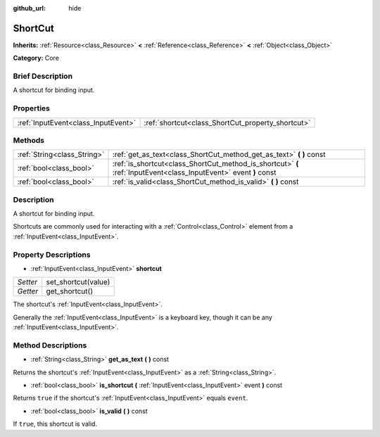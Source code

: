 :github_url: hide

.. Generated automatically by doc/tools/makerst.py in Godot's source tree.
.. DO NOT EDIT THIS FILE, but the ShortCut.xml source instead.
.. The source is found in doc/classes or modules/<name>/doc_classes.

.. _class_ShortCut:

ShortCut
========

**Inherits:** :ref:`Resource<class_Resource>` **<** :ref:`Reference<class_Reference>` **<** :ref:`Object<class_Object>`

**Category:** Core

Brief Description
-----------------

A shortcut for binding input.

Properties
----------

+-------------------------------------+---------------------------------------------------+
| :ref:`InputEvent<class_InputEvent>` | :ref:`shortcut<class_ShortCut_property_shortcut>` |
+-------------------------------------+---------------------------------------------------+

Methods
-------

+-----------------------------+-------------------------------------------------------------------------------------------------------------------+
| :ref:`String<class_String>` | :ref:`get_as_text<class_ShortCut_method_get_as_text>` **(** **)** const                                           |
+-----------------------------+-------------------------------------------------------------------------------------------------------------------+
| :ref:`bool<class_bool>`     | :ref:`is_shortcut<class_ShortCut_method_is_shortcut>` **(** :ref:`InputEvent<class_InputEvent>` event **)** const |
+-----------------------------+-------------------------------------------------------------------------------------------------------------------+
| :ref:`bool<class_bool>`     | :ref:`is_valid<class_ShortCut_method_is_valid>` **(** **)** const                                                 |
+-----------------------------+-------------------------------------------------------------------------------------------------------------------+

Description
-----------

A shortcut for binding input.

Shortcuts are commonly used for interacting with a :ref:`Control<class_Control>` element from a :ref:`InputEvent<class_InputEvent>`.

Property Descriptions
---------------------

.. _class_ShortCut_property_shortcut:

- :ref:`InputEvent<class_InputEvent>` **shortcut**

+----------+---------------------+
| *Setter* | set_shortcut(value) |
+----------+---------------------+
| *Getter* | get_shortcut()      |
+----------+---------------------+

The shortcut's :ref:`InputEvent<class_InputEvent>`.

Generally the :ref:`InputEvent<class_InputEvent>` is a keyboard key, though it can be any :ref:`InputEvent<class_InputEvent>`.

Method Descriptions
-------------------

.. _class_ShortCut_method_get_as_text:

- :ref:`String<class_String>` **get_as_text** **(** **)** const

Returns the shortcut's :ref:`InputEvent<class_InputEvent>` as a :ref:`String<class_String>`.

.. _class_ShortCut_method_is_shortcut:

- :ref:`bool<class_bool>` **is_shortcut** **(** :ref:`InputEvent<class_InputEvent>` event **)** const

Returns ``true`` if the shortcut's :ref:`InputEvent<class_InputEvent>` equals ``event``.

.. _class_ShortCut_method_is_valid:

- :ref:`bool<class_bool>` **is_valid** **(** **)** const

If ``true``, this shortcut is valid.

